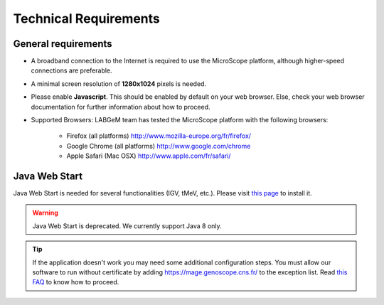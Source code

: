 ######################
Technical Requirements
######################

General requirements
====================

* A broadband connection to the Internet is required to use the MicroScope platform, although higher-speed connections are preferable.
* A minimal screen resolution of **1280x1024** pixels is needed.
* Please enable **Javascript**. This should be enabled by default on your web browser. Else, check your web browser documentation for further information about how to proceed.
* Supported Browsers: LABGeM team has tested the MicroScope platform with the following browsers:

	* Firefox (all platforms) `http://www.mozilla-europe.org/fr/firefox/ <http://www.mozilla-europe.org/fr/firefox/>`_
	* Google Chrome (all platforms) `http://www.google.com/chrome <http://www.google.com/chrome>`_
	* Apple Safari (Mac OSX) `http://www.apple.com/fr/safari/ <http://www.apple.com/fr/safari/>`_


.. _JWS:

Java Web Start
==============

Java Web Start is needed for several functionalities (IGV, tMeV, etc.).
Please visit `this page <https://www.java.com/en/download/faq/java_webstart.xml/>`_ to install it.

.. Warning::
    Java Web Start is deprecated.
    We currently support Java 8 only.

.. Tip::
    If the application doesn't work you may need some additional configuration steps.
    You must allow our software to run without certificate by adding https://mage.genoscope.cns.fr/ to the exception list.
    Read `this FAQ <http://java.com/en/download/faq/exception_sitelist.xml>`_ to know how to proceed.
